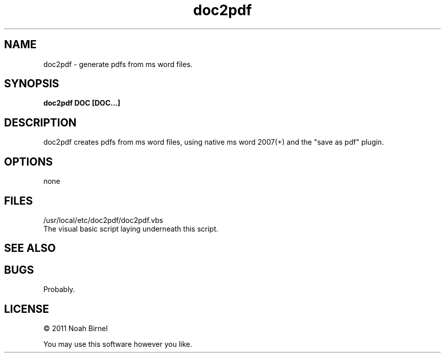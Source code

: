 .TH doc2pdf 1 doc2pdf\-0.0.1
.SH NAME
doc2pdf \- generate pdfs from ms word files.
.SH SYNOPSIS
.B doc2pdf DOC [DOC...]
.SH DESCRIPTION
doc2pdf creates pdfs from ms word files, 
using native ms word 2007(+)
and the "save as pdf" plugin.
.SH OPTIONS
none
.SH FILES
/usr/local/etc/doc2pdf/doc2pdf.vbs
.br
The visual basic script laying underneath this script.
.SH SEE ALSO
.SH BUGS
Probably.
.SH LICENSE
\(co 2011 Noah Birnel
.sp
You may use this software however you like.

